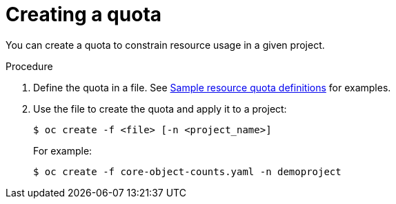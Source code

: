 // Module included in the following assemblies:
//
// * masters/quotas-setting-per-project.adoc

[id='quotas-creating-a-quota']
= Creating a quota

You can create a quota to constrain resource usage in a given project.

.Procedure

. Define the quota in a file. See
xref:../masters/quotas-setting-per-project.adoc#quotas-sample-resource-quota-definitions[Sample resource quota definitions]
for examples.

. Use the file to create the quota and apply it to a project:
+
----
$ oc create -f <file> [-n <project_name>]
----
+
For example:
+
----
$ oc create -f core-object-counts.yaml -n demoproject
----
